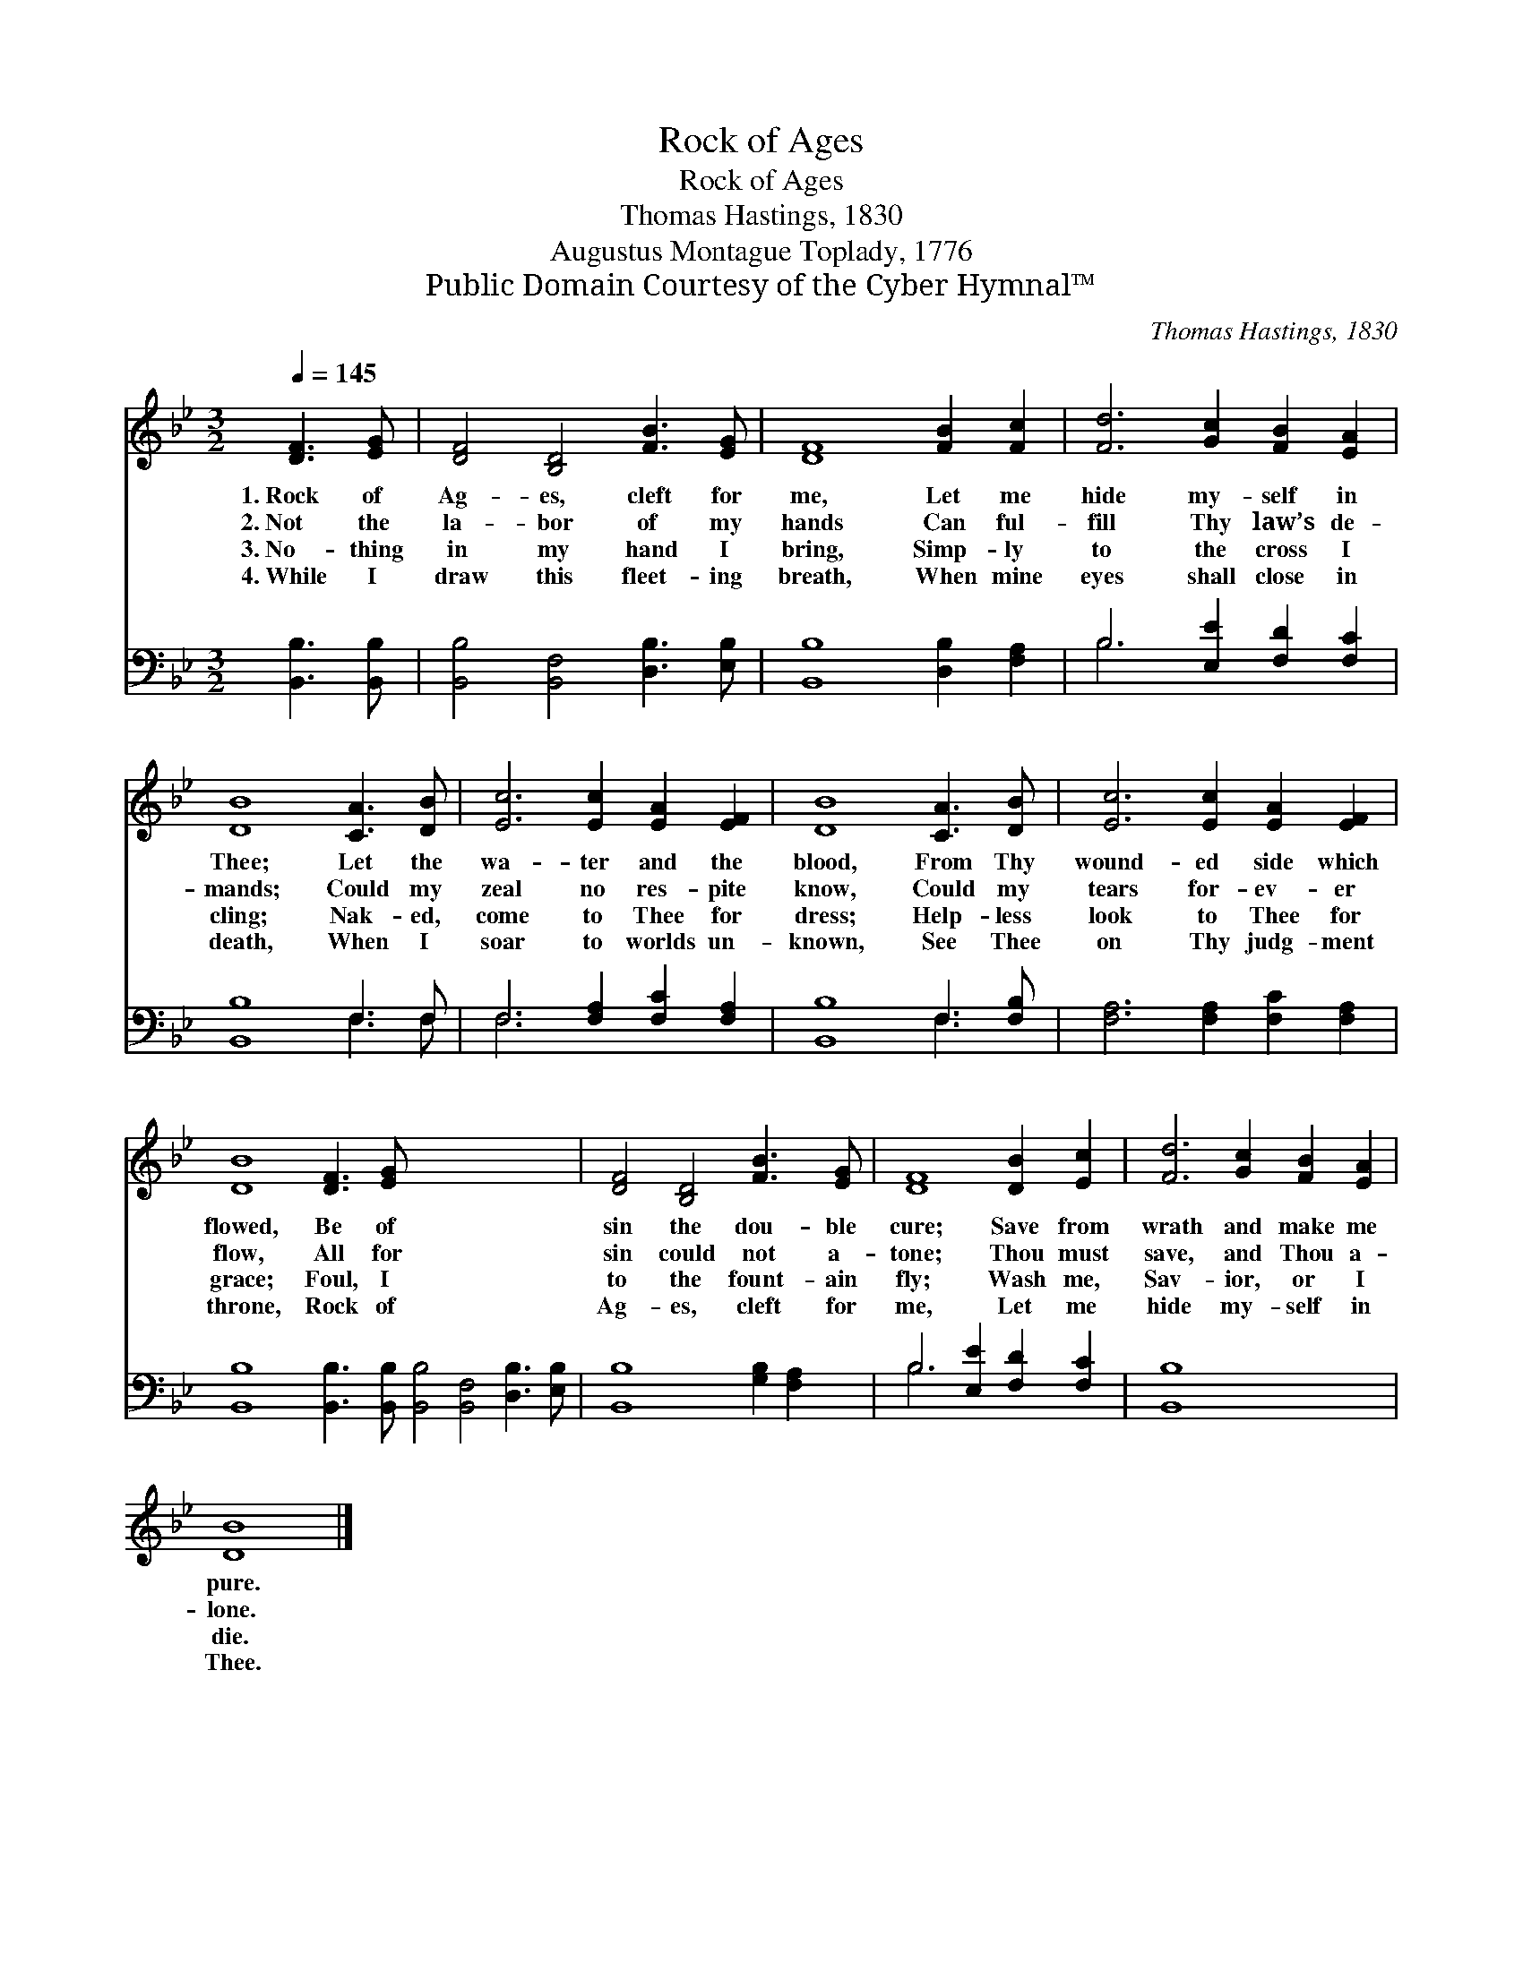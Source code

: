 X:1
T:Rock of Ages
T:Rock of Ages
T:Thomas Hastings, 1830
T:Augustus Montague Toplady, 1776
T:Public Domain Courtesy of the Cyber Hymnal™
C:Thomas Hastings, 1830
Z:Public Domain
Z:Courtesy of the Cyber Hymnal™
%%score 1 ( 2 3 )
L:1/8
Q:1/4=145
M:3/2
K:Bb
V:1 treble 
V:2 bass 
V:3 bass 
V:1
 [DF]3 [EG] | [DF]4 [B,D]4 [FB]3 [EG] | [DF]8 [FB]2 [Fc]2 | [Fd]6 [Gc]2 [FB]2 [EA]2 | %4
w: 1.~Rock of|Ag- es, cleft for|me, Let me|hide my- self in|
w: 2.~Not the|la- bor of my|hands Can ful-|fill Thy law’s de-|
w: 3.~No- thing|in my hand I|bring, Simp- ly|to the cross I|
w: 4.~While I|draw this fleet- ing|breath, When mine|eyes shall close in|
 [DB]8 [CA]3 [DB] | [Ec]6 [Ec]2 [EA]2 [EF]2 | [DB]8 [CA]3 [DB] | [Ec]6 [Ec]2 [EA]2 [EF]2 | %8
w: Thee; Let the|wa- ter and the|blood, From Thy|wound- ed side which|
w: mands; Could my|zeal no res- pite|know, Could my|tears for- ev- er|
w: cling; Nak- ed,|come to Thee for|dress; Help- less|look to Thee for|
w: death, When I|soar to worlds un-|known, See Thee|on Thy judg- ment|
 [DB]8 [DF]3 [EG] x12 | [DF]4 [B,D]4 [FB]3 [EG] | [DF]8 [DB]2 [Ec]2 | [Fd]6 [Gc]2 [FB]2 [EA]2 | %12
w: flowed, Be of|sin the dou- ble|cure; Save from|wrath and make me|
w: flow, All for|sin could not a-|tone; Thou must|save, and Thou a-|
w: grace; Foul, I|to the fount- ain|fly; Wash me,|Sav- ior, or I|
w: throne, Rock of|Ag- es, cleft for|me, Let me|hide my- self in|
 [DB]8 |] %13
w: pure.|
w: lone.|
w: die.|
w: Thee.|
V:2
 [B,,B,]3 [B,,B,] | [B,,B,]4 [B,,F,]4 [D,B,]3 [E,B,] | [B,,B,]8 [D,B,]2 [F,A,]2 | %3
 B,6 [E,E]2 [F,D]2 [F,C]2 | [B,,B,]8 F,3 F, | F,6 [F,A,]2 [F,C]2 [F,A,]2 | [B,,B,]8 F,3 [F,B,] | %7
 [F,A,]6 [F,A,]2 [F,C]2 [F,A,]2 | [B,,B,]8 [B,,B,]3 [B,,B,] [B,,B,]4 [B,,F,]4 [D,B,]3 [E,B,] | %9
 [B,,B,]8 [G,B,]2 [F,A,]2 | B,6 [E,E]2 [F,D]2 [F,C]2 | [B,,B,]8 x4 | x8 |] %13
V:3
 x4 | x12 | x12 | B,6 x6 | x8 F,3 F, | F,6 x6 | x8 F,3 x | x12 | x24 | x12 | B,6 x6 | x12 | x8 |] %13


